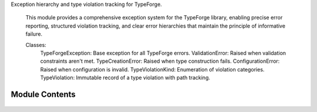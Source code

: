 .. py:module:: src.type_forge.core.exceptions

Exception hierarchy and type violation tracking for TypeForge.

   This module provides a comprehensive exception system for the TypeForge library,
   enabling precise error reporting, structured violation tracking, and clear
   error hierarchies that maintain the principle of informative failure.

   Classes:
       TypeForgeException: Base exception for all TypeForge errors.
       ValidationError: Raised when validation constraints aren't met.
       TypeCreationError: Raised when type construction fails.
       ConfigurationError: Raised when configuration is invalid.
       TypeViolationKind: Enumeration of violation categories.
       TypeViolation: Immutable record of a type violation with path tracking.


Module Contents
---------------


   .. py:class:: ConfigurationError(message)   :module: 

      Exception raised for configuration-related errors.

      Raised when TypeForge is configured with invalid, incompatible,
      or missing configuration parameters.

      :param message: Descriptive error message explaining the configuration issue.

      .. rubric:: Examples

      ```python
      raise ConfigurationError("Invalid serialization format specified")
      ```

      Initialize with error message.

      :param message: Detailed description of the configuration error.




   .. py:class:: TypeCreationError(message)   :module: 

      Exception raised for errors during type creation.

      Raised when attempting to create a type definition fails due to
      invalid parameters, conflicting constraints, or other type
      construction issues.

      :param message: Descriptive error message explaining the type creation failure.

      .. rubric:: Examples

      ```python
      raise TypeCreationError("Cannot create recursive type without base case")
      ```

      Initialize with error message.

      :param message: Detailed description of the type creation error.




   .. py:class:: TypeForgeException   :module: 

      Base class for all exceptions raised by the TypeForge module.

      All exceptions in this library inherit from this class, enabling
      targeted exception handling for TypeForge-specific errors.

      .. rubric:: Examples

      ```python
      try:
          # Some TypeForge operation
          pass
      except TypeForgeException as e:
          # Handle any TypeForge-related error
          pass
      ```

      Initialize self.  See help(type(self)) for accurate signature.




   .. py:class:: ValidationError(message)   :module: 

      Exception raised for data validation errors.

      Raised when data fails to meet validation constraints defined
      in a type schema or validation rule.

      :param message: Descriptive error message explaining the validation failure.

      .. rubric:: Examples

      ```python
      raise ValidationError("Age must be greater than 0")
      ```

      Initialize with error message.

      :param message: Detailed description of the validation error.




   .. py:class:: TypeViolation   :module: 

      Immutable record of a type violation with path tracking.

      Provides a structured representation of a type violation with
      context information for precise error reporting and diagnosis.
      The frozen dataclass ensures immutability for safer error handling.

      .. rubric:: Attributes

      path: JSON path to the location of the violation.
      expected: Description of expected type or value.
      found: Description of actual type or value found.
      kind: Category of violation from TypeViolationKind.

      .. rubric:: Examples

      ```python
      violation = TypeViolation(
          path="user.address.zipcode",
          expected="string of 5 digits",
          found="'ABC123'",
          kind=TypeViolationKind.INVALID_VALUE
      )
      ```




   .. py:class:: TypeViolationKind(*args, **kwds)   :module: 

      Enumeration of possible type violation categories.

      Provides a structured taxonomy of type violations for precise
      error categorization and handling.

      .. rubric:: Attributes

      WRONG_TYPE: Value has incorrect type.
      MISSING_KEY: Required key is absent.
      INVALID_VALUE: Value fails validation constraints.
      SCHEMA_MISMATCH: Value structure doesn't match schema.
      CONVERSION_ERROR: Type conversion failed.

      .. rubric:: Examples

      ```python
      if isinstance(value, str):
          return TypeViolationKind.WRONG_TYPE
      ```



.. py:data:: ViolationKindLiteral

